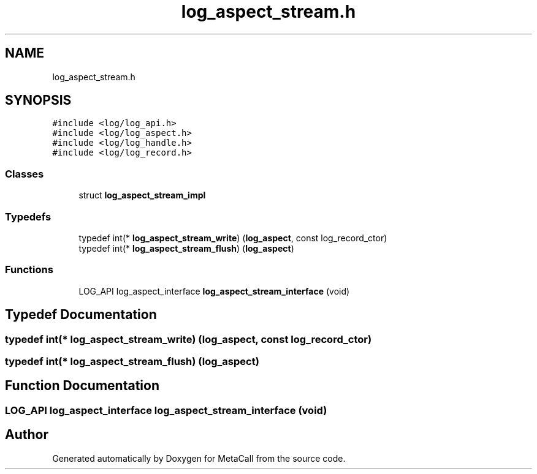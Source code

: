 .TH "log_aspect_stream.h" 3 "Sat Jun 26 2021" "Version 0.1.0.e6cda9765a88" "MetaCall" \" -*- nroff -*-
.ad l
.nh
.SH NAME
log_aspect_stream.h
.SH SYNOPSIS
.br
.PP
\fC#include <log/log_api\&.h>\fP
.br
\fC#include <log/log_aspect\&.h>\fP
.br
\fC#include <log/log_handle\&.h>\fP
.br
\fC#include <log/log_record\&.h>\fP
.br

.SS "Classes"

.in +1c
.ti -1c
.RI "struct \fBlog_aspect_stream_impl\fP"
.br
.in -1c
.SS "Typedefs"

.in +1c
.ti -1c
.RI "typedef int(* \fBlog_aspect_stream_write\fP) (\fBlog_aspect\fP, const log_record_ctor)"
.br
.ti -1c
.RI "typedef int(* \fBlog_aspect_stream_flush\fP) (\fBlog_aspect\fP)"
.br
.in -1c
.SS "Functions"

.in +1c
.ti -1c
.RI "LOG_API log_aspect_interface \fBlog_aspect_stream_interface\fP (void)"
.br
.in -1c
.SH "Typedef Documentation"
.PP 
.SS "typedef int(* log_aspect_stream_write) (\fBlog_aspect\fP, const log_record_ctor)"

.SS "typedef int(* log_aspect_stream_flush) (\fBlog_aspect\fP)"

.SH "Function Documentation"
.PP 
.SS "LOG_API log_aspect_interface log_aspect_stream_interface (void)"

.SH "Author"
.PP 
Generated automatically by Doxygen for MetaCall from the source code\&.
